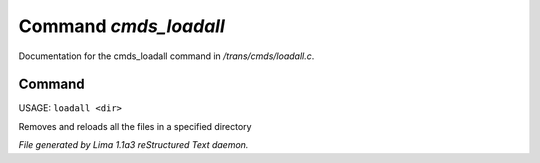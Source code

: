 Command *cmds_loadall*
***********************

Documentation for the cmds_loadall command in */trans/cmds/loadall.c*.

Command
=======

USAGE: ``loadall <dir>``

Removes and reloads all the files in a specified directory

.. TAGS: RST



*File generated by Lima 1.1a3 reStructured Text daemon.*
